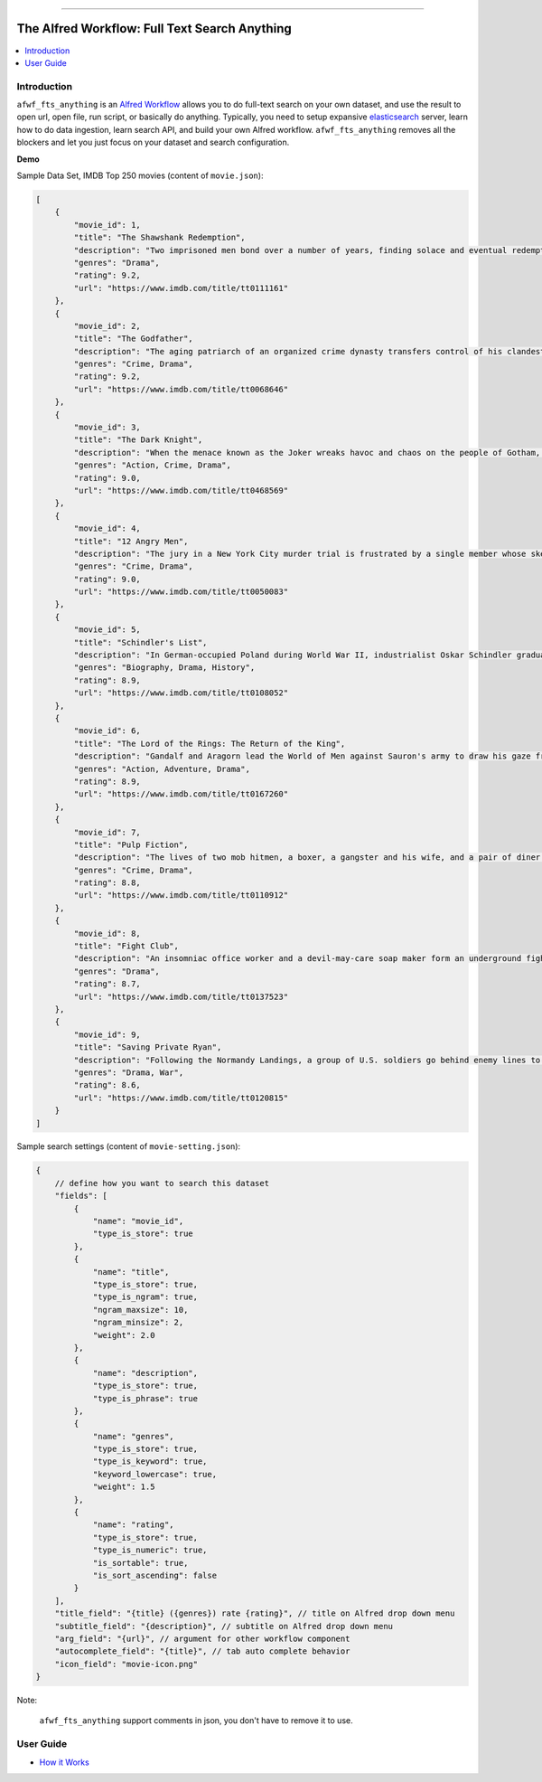 .. image:: https://github.com/MacHu-GWU/afwf_fts_anything-project/workflows/CI/badge.svg
    :target: https://github.com/MacHu-GWU/afwf_fts_anything-project/actions?query=workflow:CI

.. image:: https://codecov.io/gh/MacHu-GWU/afwf_fts_anything-project/branch/main/graph/badge.svg
    :target: https://codecov.io/gh/MacHu-GWU/afwf_fts_anything-project

.. image:: https://img.shields.io/badge/STAR_Me_on_GitHub!--None.svg?style=social
    :target: https://github.com/MacHu-GWU/afwf_fts_anything-project

------

.. image:: https://img.shields.io/badge/Link-GitHub-blue.svg
      :target: https://github.com/MacHu-GWU/afwf_fts_anything-project

.. image:: https://img.shields.io/badge/Link-Submit_Issue-blue.svg
      :target: https://github.com/MacHu-GWU/afwf_fts_anything-project/issues

.. image:: https://img.shields.io/badge/Link-Request_Feature-blue.svg
      :target: https://github.com/MacHu-GWU/afwf_fts_anything-project/issues

.. image:: https://img.shields.io/badge/Link-Download-blue.svg
      :target: https://github.com/MacHu-GWU/afwf_fts_anything-project/releases


The Alfred Workflow: Full Text Search Anything
==============================================================================
.. contents::
    :depth: 1
    :local:


Introduction
------------------------------------------------------------------------------
``afwf_fts_anything`` is an `Alfred Workflow <https://www.alfredapp.com/workflows/>`_ allows you to do full-text search on your own dataset, and use the result to open url, open file, run script, or basically do anything. Typically, you need to setup expansive `elasticsearch <https://github.com/elastic/elasticsearch>`_ server, learn how to do data ingestion, learn search API, and build your own Alfred workflow. ``afwf_fts_anything`` removes all the blockers and let you just focus on your dataset and search configuration.

**Demo**

.. image:: https://user-images.githubusercontent.com/6800411/50622795-1fc45580-0ede-11e9-878c-64e2ab6292b1.gif

Sample Data Set, IMDB Top 250 movies (content of ``movie.json``):

.. code-block:: javascript

    [
        {
            "movie_id": 1,
            "title": "The Shawshank Redemption",
            "description": "Two imprisoned men bond over a number of years, finding solace and eventual redemption through acts of common decency.",
            "genres": "Drama",
            "rating": 9.2,
            "url": "https://www.imdb.com/title/tt0111161"
        },
        {
            "movie_id": 2,
            "title": "The Godfather",
            "description": "The aging patriarch of an organized crime dynasty transfers control of his clandestine empire to his reluctant son.",
            "genres": "Crime, Drama",
            "rating": 9.2,
            "url": "https://www.imdb.com/title/tt0068646"
        },
        {
            "movie_id": 3,
            "title": "The Dark Knight",
            "description": "When the menace known as the Joker wreaks havoc and chaos on the people of Gotham, Batman must accept one of the greatest psychological and physical tests of his ability to fight injustice.",
            "genres": "Action, Crime, Drama",
            "rating": 9.0,
            "url": "https://www.imdb.com/title/tt0468569"
        },
        {
            "movie_id": 4,
            "title": "12 Angry Men",
            "description": "The jury in a New York City murder trial is frustrated by a single member whose skeptical caution forces them to more carefully consider the evidence before jumping to a hasty verdict.",
            "genres": "Crime, Drama",
            "rating": 9.0,
            "url": "https://www.imdb.com/title/tt0050083"
        },
        {
            "movie_id": 5,
            "title": "Schindler's List",
            "description": "In German-occupied Poland during World War II, industrialist Oskar Schindler gradually becomes concerned for his Jewish workforce after witnessing their persecution by the Nazis.",
            "genres": "Biography, Drama, History",
            "rating": 8.9,
            "url": "https://www.imdb.com/title/tt0108052"
        },
        {
            "movie_id": 6,
            "title": "The Lord of the Rings: The Return of the King",
            "description": "Gandalf and Aragorn lead the World of Men against Sauron's army to draw his gaze from Frodo and Sam as they approach Mount Doom with the One Ring.",
            "genres": "Action, Adventure, Drama",
            "rating": 8.9,
            "url": "https://www.imdb.com/title/tt0167260"
        },
        {
            "movie_id": 7,
            "title": "Pulp Fiction",
            "description": "The lives of two mob hitmen, a boxer, a gangster and his wife, and a pair of diner bandits intertwine in four tales of violence and redemption.",
            "genres": "Crime, Drama",
            "rating": 8.8,
            "url": "https://www.imdb.com/title/tt0110912"
        },
        {
            "movie_id": 8,
            "title": "Fight Club",
            "description": "An insomniac office worker and a devil-may-care soap maker form an underground fight club that evolves into much more.",
            "genres": "Drama",
            "rating": 8.7,
            "url": "https://www.imdb.com/title/tt0137523"
        },
        {
            "movie_id": 9,
            "title": "Saving Private Ryan",
            "description": "Following the Normandy Landings, a group of U.S. soldiers go behind enemy lines to retrieve a paratrooper whose brothers have been killed in action.",
            "genres": "Drama, War",
            "rating": 8.6,
            "url": "https://www.imdb.com/title/tt0120815"
        }
    ]

Sample search settings (content of ``movie-setting.json``):

.. code-block:: javascript

    {
        // define how you want to search this dataset
        "fields": [
            {
                "name": "movie_id",
                "type_is_store": true
            },
            {
                "name": "title",
                "type_is_store": true,
                "type_is_ngram": true,
                "ngram_maxsize": 10,
                "ngram_minsize": 2,
                "weight": 2.0
            },
            {
                "name": "description",
                "type_is_store": true,
                "type_is_phrase": true
            },
            {
                "name": "genres",
                "type_is_store": true,
                "type_is_keyword": true,
                "keyword_lowercase": true,
                "weight": 1.5
            },
            {
                "name": "rating",
                "type_is_store": true,
                "type_is_numeric": true,
                "is_sortable": true,
                "is_sort_ascending": false
            }
        ],
        "title_field": "{title} ({genres}) rate {rating}", // title on Alfred drop down menu
        "subtitle_field": "{description}", // subtitle on Alfred drop down menu
        "arg_field": "{url}", // argument for other workflow component
        "autocomplete_field": "{title}", // tab auto complete behavior
        "icon_field": "movie-icon.png"
    }

Note:

    ``afwf_fts_anything`` support comments in json, you don't have to remove it to use.


User Guide
------------------------------------------------------------------------------
- `How it Works <./docs/user-guide/01-How-it-Works.rst>`_
